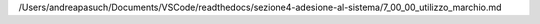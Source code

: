/Users/andreapasuch/Documents/VSCode/readthedocs/sezione4-adesione-al-sistema/7_00_00_utilizzo_marchio.md
